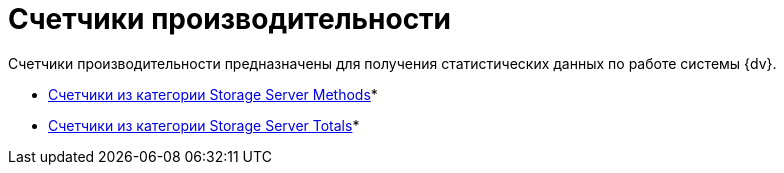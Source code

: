 = Счетчики производительности

Счетчики производительности предназначены для получения статистических данных по работе системы {dv}.

* xref:Performance_Counters_Category_StorageServerMethods.adoc[Счетчики из категории Storage Server Methods]* +
* xref:Performance_Counters_Category_StorageServerTotals.adoc[Счетчики из категории Storage Server Totals]* +

